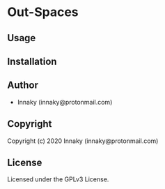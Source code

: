* Out-Spaces 

** Usage

** Installation

** Author

+ Innaky (innaky@protonmail.com)

** Copyright

Copyright (c) 2020 Innaky (innaky@protonmail.com)

** License

Licensed under the GPLv3 License.

